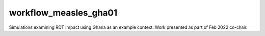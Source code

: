 ======================
workflow_measles_gha01
======================

Simulations examining RDT impact using Ghana as an example context. Work
presented as part of Feb 2022 co-chair.

